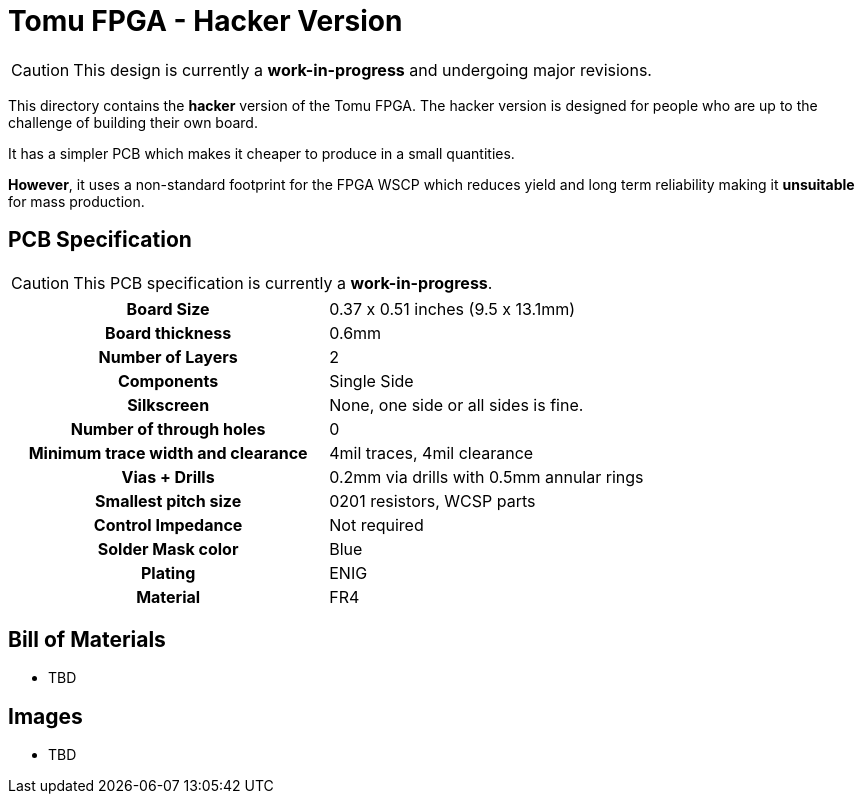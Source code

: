 = Tomu FPGA - **Hacker** Version

CAUTION: This design is currently a *work-in-progress* and undergoing major revisions.

This directory contains the **hacker** version of the Tomu FPGA. The hacker
version is designed for people who are up to the challenge of building their
own board.

It has a simpler PCB which makes it cheaper to produce in a small quantities.

*However*, it uses a non-standard footprint for the FPGA WSCP which reduces
yield and long term reliability making it **unsuitable** for mass production.

== PCB Specification

CAUTION: This PCB specification is currently a *work-in-progress*.

[width="100%",cols=">h,"]
|================================================================
|                        Board Size | 0.37 x 0.51 inches (9.5 x 13.1mm)
|                   Board thickness | 0.6mm
|                  Number of Layers | 2
|                        Components | Single Side
|                        Silkscreen | None, one side or all sides is fine.
|           Number of through holes | 0
| Minimum trace width and clearance | 4mil traces, 4mil clearance
|                     Vias + Drills | 0.2mm via drills with 0.5mm annular rings
|               Smallest pitch size | 0201 resistors, WCSP parts
|                 Control Impedance | Not required
|                 Solder Mask color | Blue
|                           Plating | ENIG
|                          Material | FR4
|================================================================

== Bill of Materials

* TBD

== Images

* TBD

